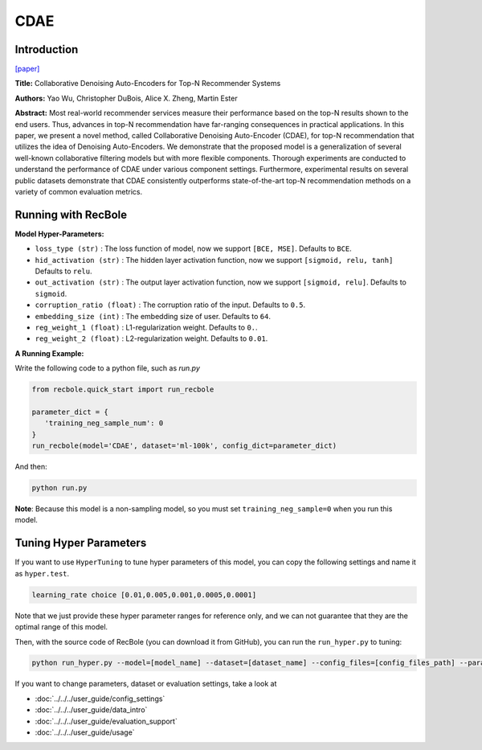 CDAE
===========

Introduction
---------------------

`[paper] <https://dl.acm.org/doi/10.1145/2835776.2835837>`_

**Title:** Collaborative Denoising Auto-Encoders for Top-N Recommender Systems

**Authors:** Yao Wu, Christopher DuBois, Alice X. Zheng, Martin Ester

**Abstract:** Most real-world recommender services measure their performance based on the top-N results shown to the end users. Thus, advances in top-N recommendation have far-ranging consequences in practical applications. In this paper, we present a novel method, called Collaborative Denoising Auto-Encoder (CDAE), for top-N recommendation that utilizes the idea of Denoising Auto-Encoders. We demonstrate that the proposed model is a generalization of several well-known collaborative filtering models but with more flexible components. Thorough experiments are conducted to understand the performance of CDAE under various component settings. Furthermore, experimental results on several public datasets demonstrate that CDAE consistently outperforms state-of-the-art top-N recommendation methods on a variety of common evaluation metrics.

.. image:: ../../../asset/cdae.png
    :width: 500
    :align: center

Running with RecBole
-------------------------

**Model Hyper-Parameters:**

- ``loss_type (str)`` : The loss function of model, now we support ``[BCE, MSE]``. Defaults to ``BCE``.
- ``hid_activation (str)`` : The hidden layer activation function, now we support ``[sigmoid, relu, tanh]`` Defaults to ``relu``.
- ``out_activation (str)`` : The output layer activation function, now we support ``[sigmoid, relu]``. Defaults to ``sigmoid``.
- ``corruption_ratio (float)`` : The corruption ratio of the input. Defaults to ``0.5``.
- ``embedding_size (int)`` : The embedding size of user. Defaults to ``64``.
- ``reg_weight_1 (float)`` : L1-regularization weight. Defaults to ``0.``.
- ``reg_weight_2 (float)`` : L2-regularization weight. Defaults to ``0.01``.


**A Running Example:**

Write the following code to a python file, such as `run.py`

.. code:: python

   from recbole.quick_start import run_recbole

   parameter_dict = {
      'training_neg_sample_num': 0 
   }
   run_recbole(model='CDAE', dataset='ml-100k', config_dict=parameter_dict)

And then:

.. code:: bash

   python run.py

**Note**: Because this model is a non-sampling model, so you must set ``training_neg_sample=0`` when you run this model. 

Tuning Hyper Parameters
-------------------------

If you want to use ``HyperTuning`` to tune hyper parameters of this model, you can copy the following settings and name it as ``hyper.test``.

.. code:: bash

   learning_rate choice [0.01,0.005,0.001,0.0005,0.0001]

Note that we just provide these hyper parameter ranges for reference only, and we can not guarantee that they are the optimal range of this model.

Then, with the source code of RecBole (you can download it from GitHub), you can run the ``run_hyper.py`` to tuning:

.. code:: bash

	python run_hyper.py --model=[model_name] --dataset=[dataset_name] --config_files=[config_files_path] --params_file=hyper.test


If you want to change parameters, dataset or evaluation settings, take a look at

- :doc:`../../../user_guide/config_settings`
- :doc:`../../../user_guide/data_intro`
- :doc:`../../../user_guide/evaluation_support`
- :doc:`../../../user_guide/usage`